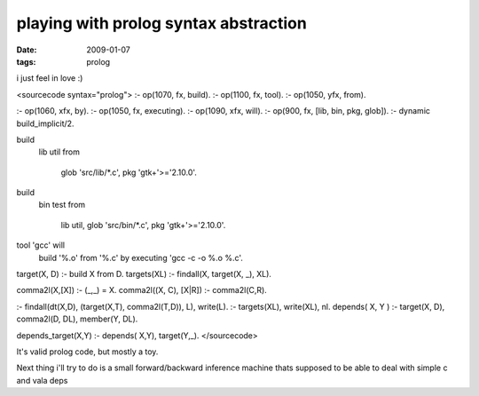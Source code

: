 playing with prolog syntax abstraction
======================================

:date: 2009-01-07
:tags: prolog


i just feel in love :)

<sourcecode syntax="prolog">
:- op(1070, fx, build).
:- op(1100, fx, tool).
:- op(1050, yfx, from).

:- op(1060, xfx, by).
:- op(1050, fx, executing).
:- op(1090, xfx, will).
:- op(900, fx, [lib, bin, pkg, glob]).
:- dynamic build_implicit/2.

build
    lib util
    from
        glob 'src/lib/*.c',
        pkg 'gtk+'>='2.10.0'.
build
    bin test
    from
        lib util,
        glob 'src/bin/*.c',
        pkg 'gtk+'>='2.10.0'.


tool 'gcc' will
    build '%.o'
    from '%.c'
    by executing 'gcc -c -o %.o %.c'.


target(X, D) :- build X from D.
targets(XL) :- findall(X, target(X, _), XL).

comma2l(X,[X]) :- (_,_) \= X.
comma2l((X, C), [X|R]) :- comma2l(C,R).

:- findall(dt(X,D), (target(X,T), comma2l(T,D)), L), write(L).
:- targets(XL), write(XL), nl.
depends( X, Y ) :- target(X, D), comma2l(D, DL), member(Y, DL).

depends_target(X,Y) :- depends( X,Y), target(Y,_).
</sourcecode>

It's valid prolog code, but mostly a toy. 

Next thing i'll try to do is a small forward/backward inference machine thats supposed to be able to deal with simple c and vala deps

